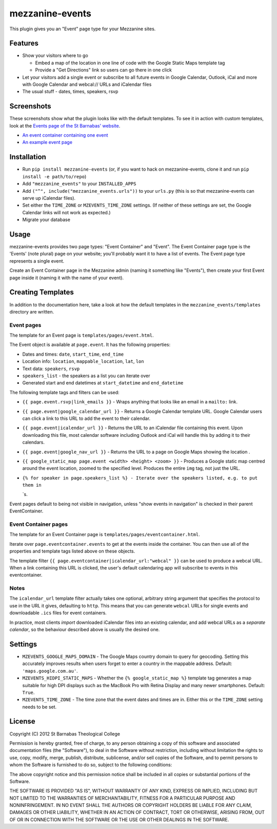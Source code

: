 mezzanine-events
================

This plugin gives you an "Event" page type for your Mezzanine sites.

Features
--------

-  Show your visitors where to go

   -  Embed a map of the location in one line of code with the Google
      Static Maps template tag
   -  Provide a "Get Directions" link so users can go there in one click

-  Let your visitors add a single event or subscribe to all future
   events in Google Calendar, Outlook, iCal and more with Google
   Calendar and webcal:// URLs and iCalendar files
-  The usual stuff - dates, times, speakers, rsvp

Screenshots
-----------

These screenshots show what the plugin looks like with the default
templates. To see it in action with custom templates, look at the
`Events page of the St Barnabas'
website <http://www.sbtc.org.au/events/>`_.

-  `An event container containing one
   event <https://raw.github.com/stbarnabas/mezzanine-events/master/screenshots/eventcontainer.png>`_
-  `An example event
   page <https://raw.github.com/stbarnabas/mezzanine-events/master/screenshots/event.png>`_

Installation
------------

-  Run ``pip install mezzanine-events`` (or, if you want to hack on
   mezzanine-events, clone it and run ``pip install -e path/to/repo``)
-  Add ``"mezzanine_events"`` to your ``INSTALLED_APPS``
-  Add ``("^", include("mezzanine_events.urls"))`` to your ``urls.py``
   (this is so that mezzanine-events can serve up iCalendar files).
-  Set either the ``TIME_ZONE`` or ``MZEVENTS_TIME_ZONE`` settings. (If
   neither of these settings are set, the Google Calendar links will not
   work as expected.)
-  Migrate your database

Usage
-----

mezzanine-events provides two page types: "Event Container" and "Event".
The Event Container page type is the 'Events' (note plural) page on your
website; you'll probably want it to have a list of events. The Event
page type represents a single event.

Create an Event Container page in the Mezzanine admin (naming it
something like "Events"), then create your first Event page inside it
(naming it with the name of your event).

Creating Templates
------------------

In addition to the documentation here, take a look at how the default
templates in the ``mezzanine_events/templates`` directory are written.

Event pages
~~~~~~~~~~~

The template for an Event page is ``templates/pages/event.html``.

The Event object is available at ``page.event``. It has the following
properties:

-  Dates and times: ``date``, ``start_time``, ``end_time``
-  Location info: ``location``, ``mappable_location``, ``lat``, ``lon``
-  Text data: ``speakers``, ``rsvp``
-  ``speakers_list`` - the speakers as a list you can iterate over
-  Generated start and end datetimes at ``start_datetime`` and
   ``end_datetime``

The following template tags and filters can be used:

-  ``{{ page.event.rsvp|link_emails }}`` - Wraps anything that looks
   like an email in a ``mailto:`` link.
-  ``{{ page.event|google_calendar_url }}`` - Returns a Google Calendar
   template URL. Google Calendar users can click a link to this URL to
   add the event to their calendar.
-  ``{{ page.event|icalendar_url }}`` - Returns the URL to an iCalendar
   file containing this event. Upon downloading this file, most calendar
   software including Outlook and iCal will handle this by adding it to
   their calendars.
-  ``{{ page.event|google_nav_url }}`` - Returns the URL to a page on
   Google Maps showing the location .
-  ``{{ google_static_map page.event <width> <height> <zoom> }}`` -
   Produces a Google static map centred around the event location,
   zoomed to the specified level. Produces the entire ``img`` tag, not
   just the URL.
-  ``{% for speaker in page.speakers_list %} - Iterate over the speakers listed, e.g. to put them in``

   .. raw:: html

      <li>

   \`s.

Event pages default to being not visible in navigation, unless "show
events in navigation" is checked in their parent EventContainer.

Event Container pages
~~~~~~~~~~~~~~~~~~~~~

The template for an Event Container page is
``templates/pages/eventcontainer.html``.

Iterate over ``page.eventcontainer.events`` to get at the events inside
the container. You can then use all of the properties and template tags
listed above on these objects.

The template filter ``{{ page.eventcontainer|icalendar_url:"webcal" }}``
can be used to produce a webcal URL. When a link containing this URL is
clicked, the user's default calendaring app will subscribe to events in
this eventcontainer.

Notes
~~~~~

The ``icalendar_url`` template filter actually takes one optional,
arbitrary string argument that specifies the protocol to use in the URL
it gives, defaulting to ``http``. This means that you can generate
``webcal`` URLs for single events and downloadable ``.ics`` files for
event containers.

In practice, most clients *import* downloaded iCalendar files into an
existing calendar, and add webcal URLs as a *separate calendar*, so the
behaviour described above is usually the desired one.

Settings
--------

-  ``MZEVENTS_GOOGLE_MAPS_DOMAIN`` - The Google Maps country domain to
   query for geocoding. Setting this accurately improves results when
   users forget to enter a country in the mappable address. Default:
   ``'maps.google.com.au'``.
-  ``MZEVENTS_HIDPI_STATIC_MAPS`` - Whether the
   ``{% google_static_map %}`` template tag generates a map suitable for
   high DPI displays such as the MacBook Pro with Retina Display and
   many newer smartphones. Default: ``True``.
-  ``MZEVENTS_TIME_ZONE`` - The time zone that the event dates and times
   are in. Either this or the ``TIME_ZONE`` setting needs to be set.

License
-------

Copyright (C) 2012 St Barnabas Theological College

Permission is hereby granted, free of charge, to any person obtaining a
copy of this software and associated documentation files (the
"Software"), to deal in the Software without restriction, including
without limitation the rights to use, copy, modify, merge, publish,
distribute, sublicense, and/or sell copies of the Software, and to
permit persons to whom the Software is furnished to do so, subject to
the following conditions:

The above copyright notice and this permission notice shall be included
in all copies or substantial portions of the Software.

THE SOFTWARE IS PROVIDED "AS IS", WITHOUT WARRANTY OF ANY KIND, EXPRESS
OR IMPLIED, INCLUDING BUT NOT LIMITED TO THE WARRANTIES OF
MERCHANTABILITY, FITNESS FOR A PARTICULAR PURPOSE AND NONINFRINGEMENT.
IN NO EVENT SHALL THE AUTHORS OR COPYRIGHT HOLDERS BE LIABLE FOR ANY
CLAIM, DAMAGES OR OTHER LIABILITY, WHETHER IN AN ACTION OF CONTRACT,
TORT OR OTHERWISE, ARISING FROM, OUT OF OR IN CONNECTION WITH THE
SOFTWARE OR THE USE OR OTHER DEALINGS IN THE SOFTWARE.
